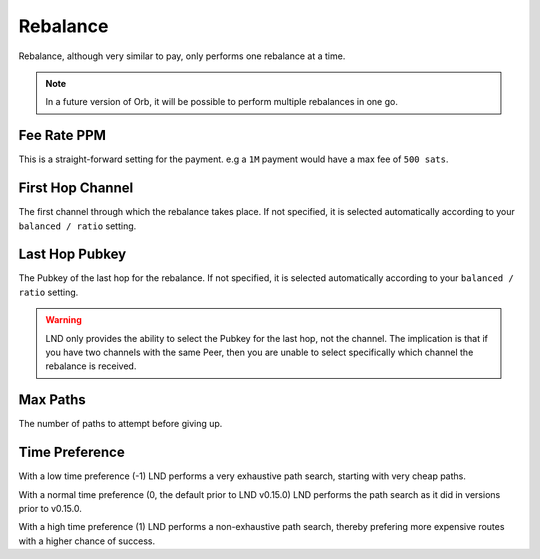 Rebalance
=========

Rebalance, although very similar to pay, only performs one rebalance at a time.

.. note::

   In a future version of Orb, it will be possible to perform multiple rebalances in one go.

.. image:: rebalance.png
   :align: center
   :scale: 80%



Fee Rate PPM
------------

This is a straight-forward setting for the payment. e.g a ``1M`` payment would have a max fee of ``500 sats``.

First Hop Channel
-----------------

The first channel through which the rebalance takes place. If not specified, it is selected automatically according to your ``balanced / ratio`` setting.


Last Hop Pubkey
---------------

The Pubkey of the last hop for the rebalance. If not specified, it is selected automatically according to your ``balanced / ratio`` setting.

.. warning::

   LND only provides the ability to select the Pubkey for the last hop, not the channel. The implication is that if you have two channels with the same Peer, then you are unable to select specifically which channel the rebalance is received.

Max Paths
---------

The number of paths to attempt before giving up.


Time Preference
---------------

With a low time preference (-1) LND performs a very exhaustive path search, starting with very cheap paths.

With a normal time preference (0, the default prior to LND v0.15.0) LND performs the path search as it did in versions prior to v0.15.0.

With a high time preference (1) LND performs a non-exhaustive path search, thereby prefering more expensive routes with a higher chance of success.
